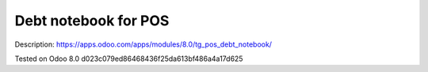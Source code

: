 Debt notebook for POS
=====================

Description: https://apps.odoo.com/apps/modules/8.0/tg_pos_debt_notebook/

Tested on Odoo 8.0 d023c079ed86468436f25da613bf486a4a17d625
